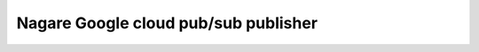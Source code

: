 =====================================
Nagare Google cloud pub/sub publisher
=====================================
